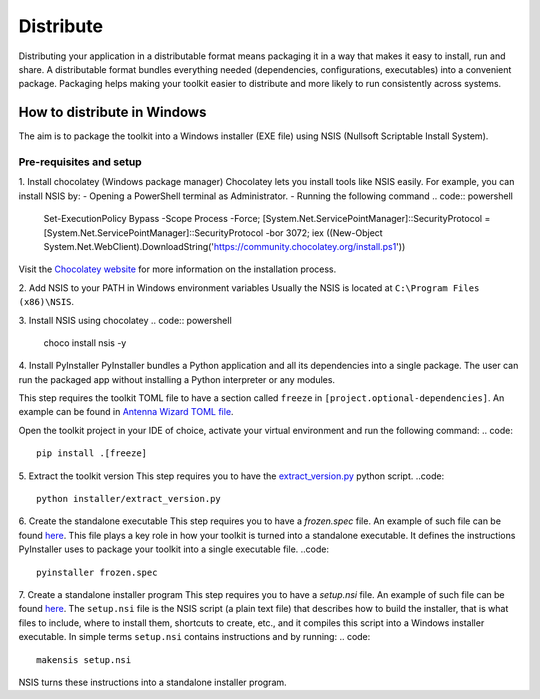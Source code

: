 ==========
Distribute
==========
Distributing your application in a distributable format means packaging it in a way that makes it easy to install, run
and share. A distributable format bundles everything needed (dependencies, configurations, executables) into a
convenient package.
Packaging helps making your toolkit easier to distribute and more likely to run consistently across systems.

How to distribute in Windows
---------------------------
The aim is to package the toolkit into a Windows installer (EXE file) using NSIS (Nullsoft Scriptable Install System).

Pre-requisites and setup
^^^^^^^^^^^^^^^^^^^^^^^^
1. Install chocolatey (Windows package manager)
Chocolatey lets you install tools like NSIS easily. For example, you can install NSIS by:
- Opening a PowerShell terminal as Administrator.
- Running the following command
.. code:: powershell
    Set-ExecutionPolicy Bypass -Scope Process -Force; [System.Net.ServicePointManager]::SecurityProtocol = [System.Net.ServicePointManager]::SecurityProtocol -bor 3072; iex ((New-Object System.Net.WebClient).DownloadString('https://community.chocolatey.org/install.ps1'))
Visit the `Chocolatey website <https://chocolatey.org/install>`_ for more information on the installation process.

2. Add NSIS to your PATH in Windows environment variables
Usually the NSIS is located at ``C:\Program Files (x86)\NSIS``.

3. Install NSIS using chocolatey
.. code:: powershell
    choco install nsis -y

4. Install PyInstaller
PyInstaller bundles a Python application and all its dependencies into a single package.
The user can run the packaged app without installing a Python interpreter or any modules.

This step requires the toolkit TOML file to have a section called ``freeze`` in ``[project.optional-dependencies]``.
An example can be found in `Antenna Wizard TOML file <https://github.com/ansys/pyaedt-toolkits-antenna/blob/main/pyproject.toml#L30>`_.

Open the toolkit project in your IDE of choice, activate your virtual environment and run the following command:
.. code::
    pip install .[freeze]

5. Extract the toolkit version
This step requires you to have the `extract_version.py <https://github.com/ansys/pyaedt-toolkits-antenna/blob/main/installer/extract_version.py>`_ python script.
..code::
    python installer/extract_version.py

6. Create the standalone executable
This step requires you to have a `frozen.spec` file. An example of such file can be found  `here <https://github.com/ansys/pyaedt-toolkits-antenna/blob/main/frozen.spec>`_.
This file plays a key role in how your toolkit is turned into a standalone executable.
It defines the instructions PyInstaller uses to package your toolkit into a single executable file.
..code::
    pyinstaller frozen.spec

7. Create a standalone installer program
This step requires you to have a `setup.nsi` file. An example of such file can be found `here <https://github.com/ansys/pyaedt-toolkits-antenna/blob/main/setup.nsi>`_.
The ``setup.nsi`` file is the NSIS script (a plain text file) that describes how to build the installer, that is what files to include,
where to install them, shortcuts to create, etc., and it compiles this script into a Windows installer executable.
In simple terms ``setup.nsi`` contains instructions and by running:
.. code::
    makensis setup.nsi
NSIS turns these instructions into a standalone installer program.


